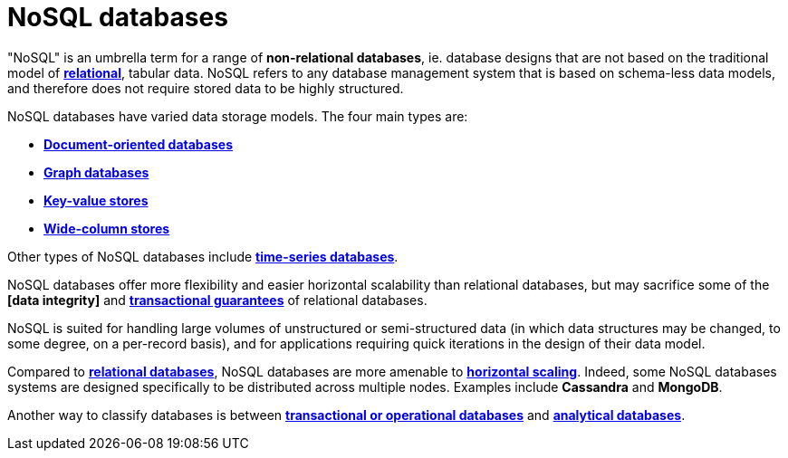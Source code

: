 = NoSQL databases

// TODO: https://www.integrate.io/blog/the-sql-vs-nosql-difference/
// TODO: https://blog.algomaster.io/p/sql-vs-nosql-7-key-differences

"NoSQL" is an umbrella term for a range of *non-relational databases*, ie. database designs that are not based on the traditional model of *link:./relational-databases.adoc[relational]*, tabular data. NoSQL refers to any database management system that is based on schema-less data models, and therefore does not require stored data to be highly structured.

NoSQL databases have varied data storage models. The four main types are:

* *link:./document-oriented-databases.adoc[Document-oriented databases]*
* *link:./graph-databases.adoc[Graph databases]*
* *link:./key-value-stores.adoc[Key-value stores]*
* *link:./wide-column-stores.adoc[Wide-column stores]*

Other types of NoSQL databases include *link:./time-series-databases.adoc[time-series databases]*.

NoSQL databases offer more flexibility and easier horizontal scalability than relational databases, but may sacrifice some of the *[data integrity]* and *link:./acid-principles.adoc[transactional guarantees]* of relational databases.

NoSQL is suited for handling large volumes of unstructured or semi-structured data (in which data structures may be changed, to some degree, on a per-record basis), and for applications requiring quick iterations in the design of their data model.

Compared to *link:./relational-databases.adoc[relational databases]*, NoSQL databases are more amenable to *link:./horizontal-scaling.adoc[horizontal scaling]*. Indeed, some NoSQL databases systems are designed specifically to be distributed across multiple nodes. Examples include *Cassandra* and *MongoDB*.

Another way to classify databases is between *link:./transactional-databases.adoc[transactional or operational databases]* and *link:./analytical-databases.adoc[analytical databases]*.
